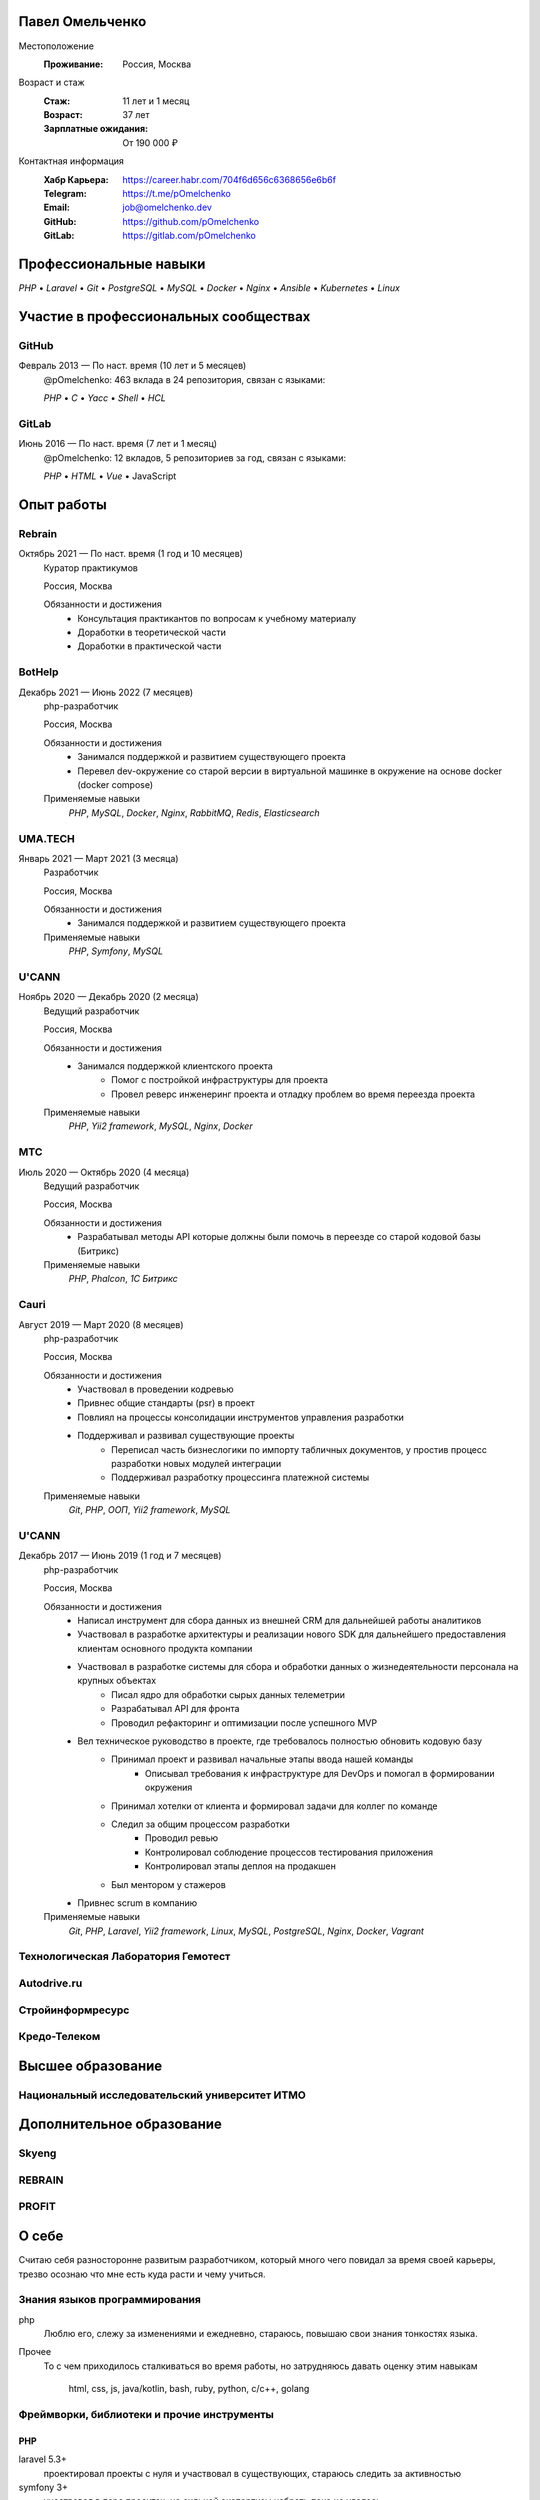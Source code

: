 Павел Омельченко
################

Местоположение
    :Проживание: Россия, Москва

Возраст и стаж
    :Стаж: 11 лет и 1 месяц
    :Возраст: 37 лет
    :Зарплатные ожидания: От 190 000 ₽

Контактная информация
    :Хабр Карьера: https://career.habr.com/704f6d656c6368656e6b6f
    :Telegram: https://t.me/pOmelchenko
    :Email: job@omelchenko.dev
    :GitHub: https://github.com/pOmelchenko
    :GitLab: https://gitlab.com/pOmelchenko

Профессиональные навыки
#######################

`PHP` • `Laravel` • `Git` • `PostgreSQL` • `MySQL` • `Docker` • `Nginx` • `Ansible` • `Kubernetes` • `Linux`

Участие в профессиональных сообществах
######################################

GitHub
******

Февраль 2013 — По наст. время (10 лет и 5 месяцев)
    @pOmelchenko: 463 вклада в 24 репозитория, связан с языками:

    `PHP` • `C` • `Yacc` • `Shell` • `HCL`

GitLab
******

Июнь 2016 — По наст. время (7 лет и 1 месяц)
    @pOmelchenko: 12 вкладов, 5 репозиториев за год, связан с языками:

    `PHP` • `HTML` • `Vue` • JavaScript

Опыт работы
###########

Rebrain
*******

Октябрь 2021 — По наст. время (1 год и 10 месяцев)
    Куратор практикумов

    Россия, Москва

    Обязанности и достижения
        - Консультация практикантов по вопросам к учебному материалу
        - Доработки в теоретической части
        - Доработки в практической части

BotHelp
*******

Декабрь 2021 — Июнь 2022 (7 месяцев)
    php-разработчик

    Россия, Москва

    Обязанности и достижения
        - Занимался поддержкой и развитием существующего проекта
        - Перевел dev-окружение со старой версии в виртуальной машинке в окружение на основе docker (docker compose)

    Применяемые навыки
        `PHP`, `MySQL`, `Docker`, `Nginx`, `RabbitMQ`, `Redis`, `Elasticsearch`

UMA.TECH
********

Январь 2021 — Март 2021 (3 месяца)
    Разработчик

    Россия, Москва

    Обязанности и достижения
        - Занимался поддержкой и развитием существующего проекта

    Применяемые навыки
        `PHP`, `Symfony`, `MySQL`


U'CANN
******

Ноябрь 2020 — Декабрь 2020 (2 месяца)
    Ведущий разработчик

    Россия, Москва

    Обязанности и достижения
        - Занимался поддержкой клиентского проекта
            - Помог с постройкой инфраструктуры для проекта
            - Провел реверс инженеринг проекта и отладку проблем во время переезда проекта

    Применяемые навыки
        `PHP`, `Yii2 framework`, `MySQL`, `Nginx`, `Docker`

МТС
***

Июль 2020 — Октябрь 2020 (4 месяца)
    Ведущий разработчик

    Россия, Москва

    Обязанности и достижения
        - Разрабатывал методы API которые должны были помочь в переезде со старой кодовой базы (Битрикс)

    Применяемые навыки
        `PHP`, `Phalcon`, `1С Битрикс`

Cauri
*****

Август 2019 — Март 2020 (8 месяцев)
    php-разработчик

    Россия, Москва

    Обязанности и достижения
        - Участвовал в проведении кодревью
        - Привнес общие стандарты (psr) в проект
        - Повлиял на процессы консолидации инструментов управления разработки
        - Поддерживал и развивал существующие проекты
            - Переписал часть бизнеслогики по импорту табличных документов, у простив процесс разработки новых модулей интеграции
            - Поддерживал разработку процессинга платежной системы

    Применяемые навыки
        `Git`, `PHP`, `ООП`, `Yii2 framework`, `MySQL`

U'CANN
******

Декабрь 2017 — Июнь 2019 (1 год и 7 месяцев)
    php-разработчик

    Россия, Москва

    Обязанности и достижения
        - Написал инструмент для сбора данных из внешней CRM для дальнейшей работы аналитиков
        - Участвовал в разработке архитектуры и реализации нового SDK для дальнейшего предоставления клиентам основного продукта компании
        - Участвовал в разработке системы для сбора и обработки данных о жизнедеятельности персонала на крупных объектах
            - Писал ядро для обработки сырых данных телеметрии
            - Разрабатывал API для фронта
            - Проводил рефакторинг и оптимизации после успешного MVP
        - Вел техническое руководство в проекте, где требовалось полностью обновить кодовую базу
            - Принимал проект и развивал начальные этапы ввода нашей команды
                - Описывал требования к инфраструктуре для DevOps и помогал в формировании окружения
            - Принимал хотелки от клиента и формировал задачи для коллег по команде
            - Следил за общим процессом разработки
                - Проводил ревью
                - Контролировал соблюдение процессов тестирования приложения
                - Контролировал этапы деплоя на продакшен
            - Был ментором у стажеров
        - Привнес scrum в компанию

    Применяемые навыки
        `Git`, `PHP`, `Laravel`, `Yii2 framework`, `Linux`, `MySQL`, `PostgreSQL`, `Nginx`, `Docker`, `Vagrant`

Технологическая Лаборатория Гемотест
************************************

Autodrive.ru
************

Стройинформресурс
*****************

Кредо-Телеком
*************

Высшее образование
##################

Национальный исследовательский университет ИТМО
***********************************************

Дополнительное образование
##########################

Skyeng
******

REBRAIN
*******

PROFIT
******

О себе
######

Считаю себя разносторонне развитым разработчиком, который много чего повидал за время своей карьеры, трезво осознаю что мне есть куда расти и чему учиться.

Знания языков программирования
******************************

php
    Люблю его, слежу за изменениями и ежедневно, стараюсь, повышаю свои знания тонкостях языка.

Прочее
    То с чем приходилось сталкиваться во время работы, но затрудняюсь давать оценку этим навыкам

        html, css, js, java/kotlin, bash, ruby, python, c/c++, golang

Фреймворки, библиотеки и прочие инструменты
*******************************************

PHP
===

laravel 5.3+
    проектировал проекты с нуля и участвовал в существующих, стараюсь следить за активностью

symfony 3+
    участвовал в паре проектах, но сильной экспертизы набрать пока не удалось

PHPUnit/codeception
    написание тестов разной сложности и назначения

Php_CodeSniffer
    расписывал правила для статического анализа в условиях ограниченных существующей кодовой базы

phpstan/phpsalm
    однажды попробовал, понял его силу, теперь не представляю как без него писать код в серьезном проекте

xdebug
    отладка и профилирование, когда в "лоб" не получается

xhprof
    профилирование работы кода на prod окружении

Базы данных
***********

Имею опыт работы с `postgresql`, `mysql`, `mariadb` и `mssql`. Занимался и разработкой баз данных (построение схемы и связей), и оптимизацией работы с большими таблицами.

Прочее
******

gilab ci
    Есть опыт в написании pipeline для проектов которые были в поддержке

docker
    Последние несколько лет разработка только в контейнерах, включая с подготовкой образов под `multistage` со сборкой контейнера как для `dev`-среды, так и для `production`

kubernetes
    Имею практический опыт работы с этим инструментом. Могу писать `helm` чарты.

nginx
    Свободно пишу конфигурации различных уровней сложности
